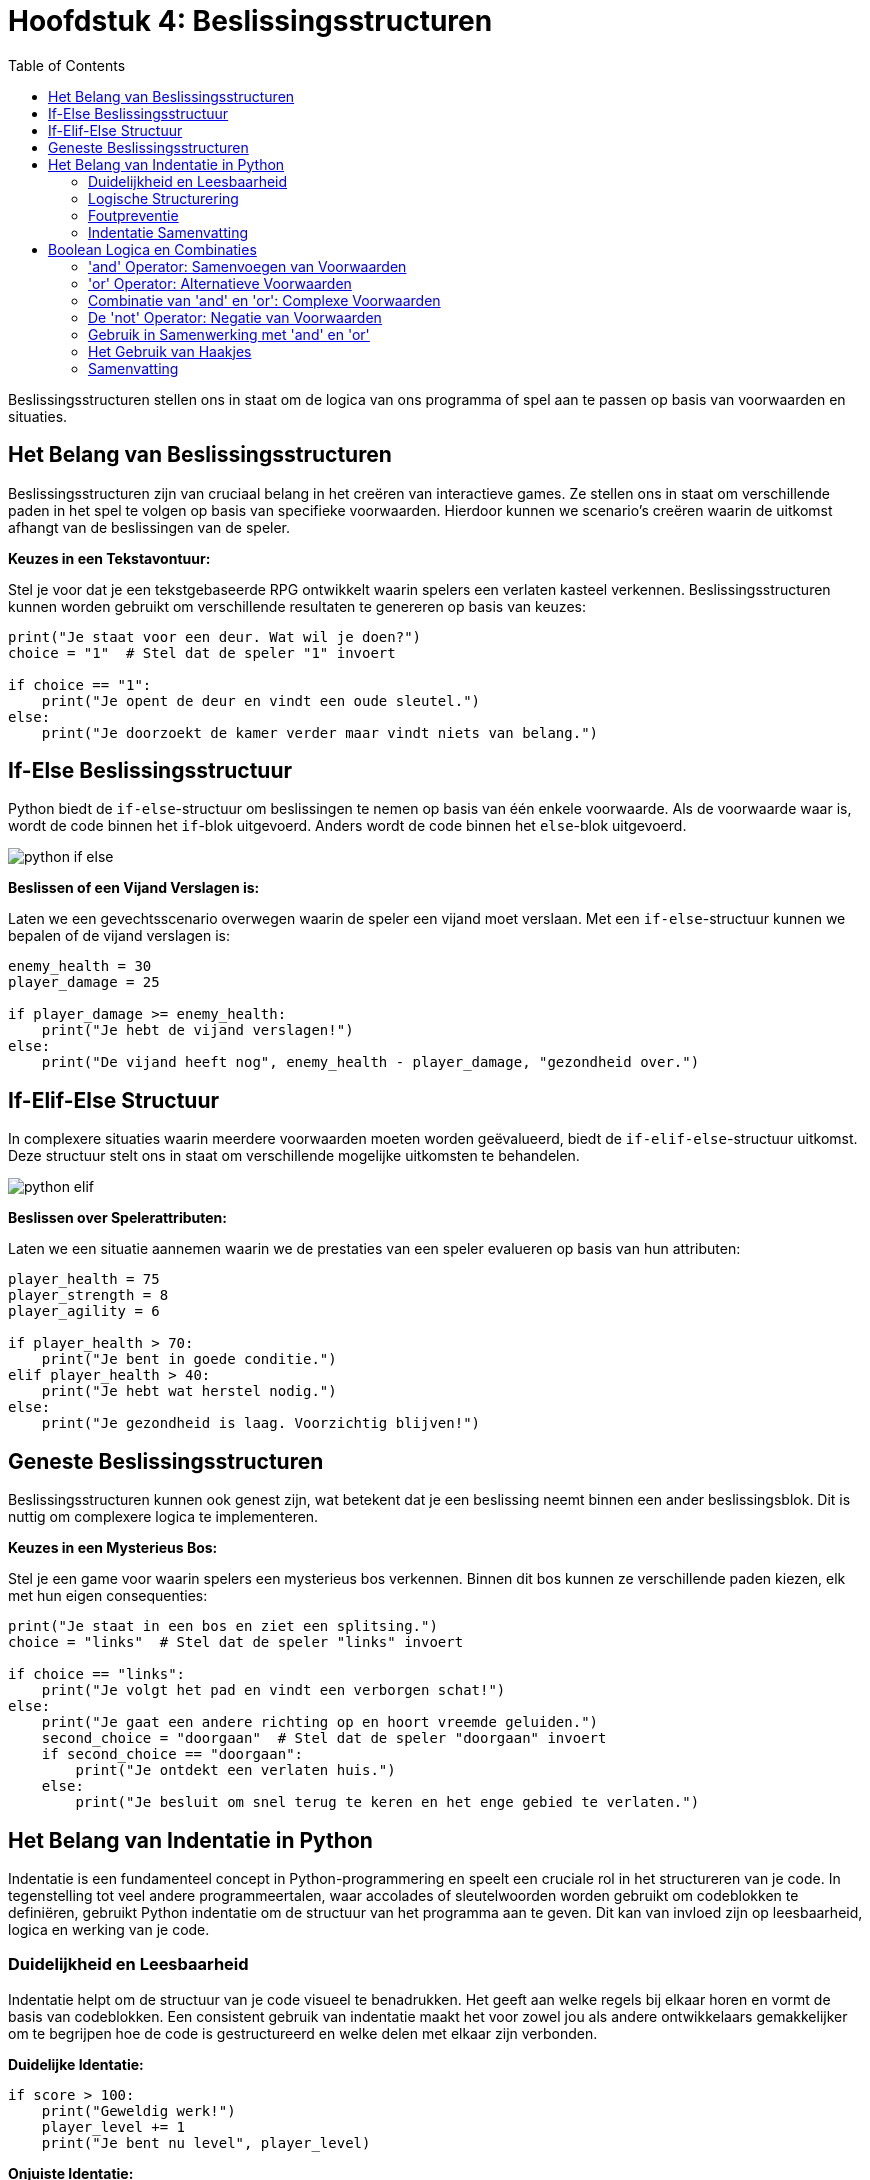 :source-highlighter: rouge
:rouge-style: thankful_eyes
:toc: left
:toclevels: 5
//:stylesheet: dark.css

= Hoofdstuk 4: Beslissingsstructuren

Beslissingsstructuren stellen ons in staat om de logica van ons programma of spel aan te passen op basis van voorwaarden en situaties.

== Het Belang van Beslissingsstructuren

Beslissingsstructuren zijn van cruciaal belang in het creëren van interactieve games. Ze stellen ons in staat om verschillende paden in het spel te volgen op basis van specifieke voorwaarden. Hierdoor kunnen we scenario's creëren waarin de uitkomst afhangt van de beslissingen van de speler.

**Keuzes in een Tekstavontuur:**

Stel je voor dat je een tekstgebaseerde RPG ontwikkelt waarin spelers een verlaten kasteel verkennen. Beslissingsstructuren kunnen worden gebruikt om verschillende resultaten te genereren op basis van keuzes:

[source,python]
----
print("Je staat voor een deur. Wat wil je doen?")
choice = "1"  # Stel dat de speler "1" invoert

if choice == "1":
    print("Je opent de deur en vindt een oude sleutel.")
else:
    print("Je doorzoekt de kamer verder maar vindt niets van belang.")
----

== If-Else Beslissingsstructuur

Python biedt de `if-else`-structuur om beslissingen te nemen op basis van één enkele voorwaarde. Als de voorwaarde waar is, wordt de code binnen het `if`-blok uitgevoerd. Anders wordt de code binnen het `else`-blok uitgevoerd.

image::images/python-if-else.png[]

**Beslissen of een Vijand Verslagen is:**

Laten we een gevechtsscenario overwegen waarin de speler een vijand moet verslaan. Met een `if-else`-structuur kunnen we bepalen of de vijand verslagen is:

[source,python]
----
enemy_health = 30
player_damage = 25

if player_damage >= enemy_health:
    print("Je hebt de vijand verslagen!")
else:
    print("De vijand heeft nog", enemy_health - player_damage, "gezondheid over.")
----

== If-Elif-Else Structuur

In complexere situaties waarin meerdere voorwaarden moeten worden geëvalueerd, biedt de `if-elif-else`-structuur uitkomst. Deze structuur stelt ons in staat om verschillende mogelijke uitkomsten te behandelen.

image::images/python-elif.png[]

**Beslissen over Spelerattributen:**

Laten we een situatie aannemen waarin we de prestaties van een speler evalueren op basis van hun attributen:

[source,python]
----
player_health = 75
player_strength = 8
player_agility = 6

if player_health > 70:
    print("Je bent in goede conditie.")
elif player_health > 40:
    print("Je hebt wat herstel nodig.")
else:
    print("Je gezondheid is laag. Voorzichtig blijven!")
----

== Geneste Beslissingsstructuren

Beslissingsstructuren kunnen ook genest zijn, wat betekent dat je een beslissing neemt binnen een ander beslissingsblok. Dit is nuttig om complexere logica te implementeren.

**Keuzes in een Mysterieus Bos:**

Stel je een game voor waarin spelers een mysterieus bos verkennen. Binnen dit bos kunnen ze verschillende paden kiezen, elk met hun eigen consequenties:

[source,python]
----
print("Je staat in een bos en ziet een splitsing.")
choice = "links"  # Stel dat de speler "links" invoert

if choice == "links":
    print("Je volgt het pad en vindt een verborgen schat!")
else:
    print("Je gaat een andere richting op en hoort vreemde geluiden.")
    second_choice = "doorgaan"  # Stel dat de speler "doorgaan" invoert
    if second_choice == "doorgaan":
        print("Je ontdekt een verlaten huis.")
    else:
        print("Je besluit om snel terug te keren en het enge gebied te verlaten.")
----

== Het Belang van Indentatie in Python

Indentatie is een fundamenteel concept in Python-programmering en speelt een cruciale rol in het structureren van je code. In tegenstelling tot veel andere programmeertalen, waar accolades of sleutelwoorden worden gebruikt om codeblokken te definiëren, gebruikt Python indentatie om de structuur van het programma aan te geven. Dit kan van invloed zijn op leesbaarheid, logica en werking van je code.

=== Duidelijkheid en Leesbaarheid

Indentatie helpt om de structuur van je code visueel te benadrukken. Het geeft aan welke regels bij elkaar horen en vormt de basis van codeblokken. Een consistent gebruik van indentatie maakt het voor zowel jou als andere ontwikkelaars gemakkelijker om te begrijpen hoe de code is gestructureerd en welke delen met elkaar zijn verbonden.

**Duidelijke Identatie:**

[source,python]
----
if score > 100:
    print("Geweldig werk!")
    player_level += 1
    print("Je bent nu level", player_level)
----

**Onjuiste Identatie:**

[source,python]
----
if score > 100:
    print("Geweldig werk!")
print("Je bent nu level", player_level)
----

In het eerste voorbeeld wordt de tweede en derde regel uitgevoerd als de voorwaarde waar is. In het tweede voorbeeld wordt de derde regel altijd uitgevoerd, ongeacht de voorwaarde.

=== Logische Structurering

De juiste indentatie zorgt ervoor dat je code correct wordt uitgevoerd volgens de gewenste logica. Indentatie scheidt codeblokken, zoals loops, functies en conditionele statements, van elkaar. Het stelt Python in staat om de scope van variabelen en de uitvoering van instructies op de juiste manier te interpreteren.

**Loop met Correcte Identatie:**

[source,python]
----
for i in range(5):
    print(i)
    print("Dit is een iteratie van de loop.")
print("De loop is voltooid.")
----

**Loop met Onjuiste Identatie:**

[source,python]
----
for i in range(5):
    print(i)
print("Dit is een iteratie van de loop.")
print("De loop is voltooid.")
----

In het eerste voorbeeld worden de eerste twee regels binnen elke iteratie van de loop uitgevoerd. In het tweede voorbeeld worden deze regels na de voltooiing van de loop uitgevoerd, wat resulteert in een ander gedrag.

=== Foutpreventie

Foutieve indentatie kan leiden tot syntaxisfouten en logische fouten in je code. Python zal een foutmelding genereren als de indentatie niet correct is. Dit helpt je om snel fouten op te sporen en te corrigeren.

**Indentatiefout:**

[source,python]
----
if health > 0:
print("Je leeft nog!")
----

Python zal hier een foutmelding genereren omdat de code na de `if`-verklaring niet correct is ingesprongen.

=== Indentatie Samenvatting

Indentatie is niet alleen een esthetisch aspect van Python-programmering, maar ook een fundamenteel onderdeel van hoe de taal werkt. Het zorgt voor leesbare, logische en foutvrije code. Door consequent de juiste indentatieregels te volgen, structureer je je code op een manier die gemakkelijk te begrijpen en te onderhouden is. Een goede indentatiepraktijk bevordert niet alleen jouw codebase, maar ook samenwerking met andere ontwikkelaars en het creëren van betrouwbare software.

== Boolean Logica en Combinaties

Boolean logica stelt ons in staat om complexe situaties in programma's of games te modelleren, waarbij we meerdere voorwaarden combineren om beslissingen te nemen en interacties te bepalen. De 'and' en 'or' operatoren spelen hierbij een cruciale rol.

=== 'and' Operator: Samenvoegen van Voorwaarden

De 'and' operator combineert twee of meer voorwaarden en retourneert 'True' ##als alle voorwaarden 'True' zijn##.

Voorbeeld - Speler Gezondheid en Wapen Beschikbaarheid:

[source,python]
----
player_health = 70
weapon_available = True

if player_health > 50 and weapon_available:
    print("Je hebt genoeg gezondheid en een wapen om de strijd aan te gaan!")
----

In dit voorbeeld wordt de 'and' operator gebruikt om te controleren of de speler genoeg gezondheid heeft **en** of er een wapen beschikbaar is om de strijd aan te gaan.

=== 'or' Operator: Alternatieve Voorwaarden

De 'or' operator combineert twee of meer voorwaarden en retourneert 'True' als ##minstens één van de voorwaarden waar is##.

Voorbeeld - Toegang tot Geheime Deur:

[source,python]
----
has_key = False
has_unlock_code = True

if has_key or has_unlock_code:
    print("Je hebt toegang tot de geheime deur!")
----

Hier wordt de 'or' operator gebruikt om te controleren of de speler geen gezondheid meer heeft of geen levens meer over heeft.

=== Combinatie van 'and' en 'or': Complexe Voorwaarden

We kunnen 'and' en 'or' operatoren combineren om complexere voorwaarden te maken.

Voorbeeld - Overleven in een Gevaarlijke Zone:

[source,python]
----
player_health = 40
ammo_available = True
player_armor = 20

if (player_health > 30 or player_armor > 0) and ammo_available:
    print("Je kunt veilig navigeren in de gevaarlijke zone!")
----

Hier wordt een complexe voorwaarde gecontroleerd. De 'or' operator controleert of de speler genoeg gezondheid heeft of een bepaald niveau van bepantsering heeft. De 'and' operator combineert deze voorwaarde met de beschikbaarheid van munitie. Alleen als aan beide voorwaarden is voldaan, zal de speler veilig kunnen navigeren in de gevaarlijke zone.

=== De 'not' Operator: Negatie van Voorwaarden

In Python (en andere programmeertalen) hebben we de 'not' operator, die wordt gebruikt om de negatie van een voorwaarde uit te voeren. Dit betekent dat als een voorwaarde True is, 'not' ervoor zal zorgen dat deze wordt geëvalueerd als False, en als een voorwaarde False is, zal 'not' ervoor zorgen dat deze wordt geëvalueerd als True.

Voorbeeld - Schuilplaats Status:

[source,python]
----
player_hiding = False

if not player_hiding:
    print("De speler is niet aan het schuilen.")
----

In dit voorbeeld wordt de 'not' operator gebruikt om de status van de speler te controleren. Als de speler niet aan het schuilen is (wat waar is), zal de code binnen de 'if' verklaring worden uitgevoerd.

Voorbeeld - Toegang tot Geblokkeerd Gebied:

[source,python]
----
has_key = False

if not has_key:
    print("Je hebt geen sleutel, je kunt het geblokkeerde gebied niet betreden.")
----

Hier wordt de 'not' operator gebruikt om te controleren of de speler geen sleutel heeft. Als de speler geen sleutel heeft (wat waar is), wordt de melding weergegeven dat ze het geblokkeerde gebied niet kunnen betreden.

=== Gebruik in Samenwerking met 'and' en 'or'

De 'not' operator kan worden gecombineerd met de 'and' en 'or' operatoren om complexere voorwaarden te creëren.

Voorbeeld - Dubbele Ontgrendeling:

[source,python]
----
has_key = True
door_unlocked = False

if has_key and not door_unlocked:
    print("Je kunt de deur ontgrendelen met je sleutel.")
----

In dit voorbeeld wordt de 'not' operator gebruikt in samenwerking met de 'and' operator. De 'and' operator controleert of de speler zowel een sleutel heeft als de deur niet ontgrendeld is. Als aan beide voorwaarden is voldaan (speler heeft een sleutel en de deur is niet ontgrendeld), wordt de melding weergegeven om de deur te ontgrendelen.

=== Het Gebruik van Haakjes


image::images/booleanlogic.png[width:400px]

Bij het combineren van 'and' en 'or' operatoren is het vaak handig om haakjes te gebruiken om de volgorde van evaluatie te bepalen.

Voorbeeld - Prioriteit van Haakjes:

[source,python]
----
shield_available = False
sword_available = True

if (shield_available or sword_available) and not (shield_available and sword_available):
    print("Je hebt ofwel een schild, ofwel een zwaard, maar niet beide.")
----

In dit voorbeeld worden haakjes gebruikt om duidelijk te maken dat de 'not' operator wordt toegepast op de combinatie van het hebben van zowel een schild als een zwaard.

=== Samenvatting

Het gebruik van 'and' en 'or' operatoren in games stelt ontwikkelaars in staat om complexe voorwaarden te controleren. Dit kan variëren van het bepalen van interacties tussen personages tot het regelen van toegang tot verschillende delen van een spelwereld.


